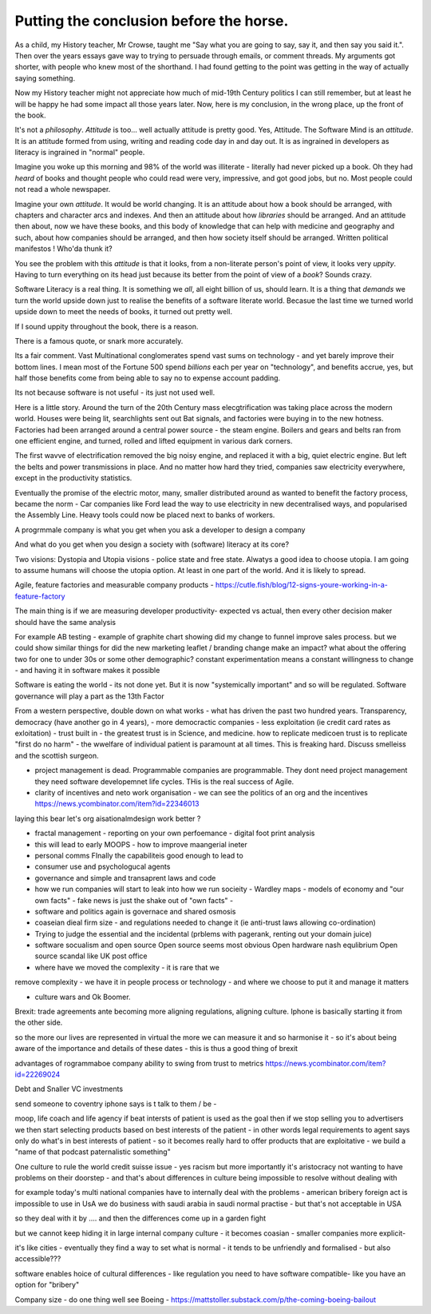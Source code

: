 Putting the conclusion before the horse.
========================================

As a child, my History teacher, Mr Crowse, taught me "Say what you are
going to say, say it, and then say you said it.". Then over the years
essays gave way to trying to persuade through emails, or comment
threads.  My arguments got shorter, with people who knew most of the shorthand.
I had found getting to the point was getting in the way of
actually saying something.

Now my History teacher might not appreciate how much of mid-19th
Century politics I can still remember, but at least he will be happy
he had some impact all those years later.  Now, here is my conclusion,
in the wrong place, up the front of the book.

It's not a *philosophy*.  *Attitude* is too... well actually attitude is
pretty good. Yes, Attitude. The Software Mind is an *attitude*.  It is
an attitude formed from using, writing and reading code day in and day
out.  It is as ingrained in developers as literacy is ingrained in
"normal" people.

Imagine you woke up this morning and 98% of the world was illiterate -
literally had never picked up a book.  Oh they had *heard* of books
and thought people who could read were very, impressive, and got good
jobs, but no. Most people could not read a whole newspaper.

Imagine your own *attitude*.  It would be world changing. It is an
attitude about how a book should be arranged, with chapters and
character arcs and indexes.  And then an attitude about how
*libraries* should be arranged.  And an attitude then about, now we
have these books, and this body of knowledge that can help with
medicine and geography and such, about how companies should be
arranged, and then how society itself should be arranged. Written political manifestos ! Who'da thunk it?

You see the problem with this *attitude* is that it looks, from a
non-literate person's point of view, it looks very *uppity*. Having to
turn everything on its head just because its better from the point of
view of a *book*?  Sounds crazy.

Software Literacy is a real thing.  It is something we *all*, all
eight billion of us, should learn.  It is a thing that *demands* we
turn the world upside down just to realise the benefits of a software
literate world.  Becasue the last time we turned world upside down to
meet the needs of books, it turned out pretty well.

If I sound uppity throughout the book, there is a reason. 

There is a famous quote, or snark more accurately.

.. :: You see computers everywhere ... but in the priductivty statistics.

Its a fair comment.  Vast Multinational conglomerates spend vast sums
on technology - and yet barely improve their bottom lines.  I mean
most of the Fortune 500 spend *billions* each per year on
"technology", and benefits accrue, yes, but half those benefits come
from being able to say no to expense account padding.

Its not because software is not useful - its just not used well.

Here is a little story.  Around the turn of the 20th Century mass
elecgtrification was taking place across the modern world.  Houses
were being lit, searchlights sent out Bat signals, and factories were
buying in to the new hotness. Factories had been arranged around a central power source - the steam engine. Boilers and gears and belts ran from one efficient engine, and turned, rolled and lifted equipment in various dark corners.

The first wavve of electrification removed the big noisy engine, and replaced it with a big, quiet electric engine. But left the belts and power transmissions in place.  And no matter how hard they tried, companies saw electricity everywhere, except in the productivity statistics.

Eventually the promise of the electric motor, many, smaller distributed around as wanted to benefit the factory process, became the norm - Car companies like Ford lead the way to use electricity in new decentralised ways, and popularised the Assembly Line.  Heavy tools could now be placed next to banks of workers.



A progrmmale company is what you get when you ask a developer to
design a company

And what do you get when you design a society with (software) literacy
at its core?

Two visions: Dystopia and Utopia visions - police state and free
state.  Alwatys a good idea to choose utopia.  I am going to assume
humans will choose the utopia option.  At least in one part of the
world.  And it is likely to spread.


Agile, feature factories and measurable company products - https://cutle.fish/blog/12-signs-youre-working-in-a-feature-factory

The main thing is if we are measuring developer productivity- expected vs actual, then every other decision maker should have the same analysis 

For example AB testing - example of graphite chart showing did my change to funnel improve sales process.  but we could show similar things for did the new marketing leaflet / branding change make an impact? what about the offering two for one to under 30s or some other demographic? constant experimentation means a constant willingness to change - and having it in software makes it possible 


Software is eating the world - its not done yet.
But it is now "systemically important" and so will be regulated.
Software governance will play a part as the 13th Factor

From a western perspective, double down on what works - what has
driven the past two hundred years.  Transparency, democracy (have
another go in 4 years), - more democractic companies - less
exploitation (ie credit card rates as exloitation) - trust built in -
the greatest trust is in Science, and medicine.  how to replicate
medicoen trust is to replicate "first do no harm" - the wwelfare of
individual patient is paramount at all times.  This is freaking hard.
Discuss smelleiss and the scottish surgeon.


- project management is dead. Programmable companies are
  programmable. They dont need project management they need software
  developemnet life cycles. THis is the real success of Agile.


- clarity of incentives and neto work organisation - we can see the politics of an org and the incentives https://news.ycombinator.com/item?id=22346013
laying this bear let's org aisationalmdesign work better ?

- fractal management - reporting on your own perfoemance - digital
  foot print analysis

- this will lead to early MOOPS - how to improve maangerial ineter
- personal comms FInally the capabiliteis good enough to lead to
- consumer use and psychologucal agents

- governance and simple and transaprent laws and code
  
- how we run companies will start to leak into how we run socieity
  - Wardley maps
  - models of economy and "our own facts"
  - fake news is just the shake out of "own facts"
  - 

- software and politics again is governace and shared osmosis

- coaseian dieal firm size - and regulations needed to change it (ie
  anti-trust laws allowing co-ordination)


- Trying to judge the essential and the incidental (prblems with pagerank, renting out your domain juice)

- software socualism and open source
  Open source seems most obvious
  Open hardware nash equlibrium
  Open source scandal like UK post office


- where have we moved the complexity - it is rare that we
remove complexity - we have it in people process or technology - and
where we choose to put it and manage it matters


- culture wars and Ok Boomer.
Brexit: trade agreements ante becoming more aligning regulations,
aligning culture.  Iphone is basically starting it from the other
side.


so the more our lives are represented in virtual the more we can
measure it and so harmonise it - so it's about being aware of the
importance and details of these dates - this is thus a good thing of
brexit

advantages of rogrammaboe company 
ability to swing from trust to metrics
https://news.ycombinator.com/item?id=22269024


Debt and Snaller VC investments 

send someone to coventry 
iphone says is t talk to them / be - 



moop, life coach and life agency 
if beat intersts of patient is used as the goal then if we stop selling you to advertisers we then start selecting products based on best interests of the patient - in other words legal requirements to agent says only do what's in best interests of patient - so it becomes really hard to offer products that are exploitative - we build a "name of that podcast paternalistic something"


One culture to rule the world
credit suisse issue - yes racism but more importantly it's aristocracy not wanting to have problems on their doorstep - and that's about differences in culture being impossible to resolve without dealing with 

for example today's multi national companies have to internally deal with the problems - american bribery foreign act is impossible to use in UsA
we do business with saudi arabia in saudi normal practise -  but that's not acceptable in USA 

so they deal with it by .... and then the differences come up in a garden fight 

but we cannot keep hiding it in large internal
company culture - it becomes coasian - smaller companies more explicit- 

it's like cities - eventually they find a way to set what is normal - it tends to be unfriendly and formalised - but also accessible??? 
 
software enables  hoice of cultural differences - like regulation you need to have software compatible- like you have an option for "bribery"


Company size - do one thing well
see Boeing - https://mattstoller.substack.com/p/the-coming-boeing-bailout





